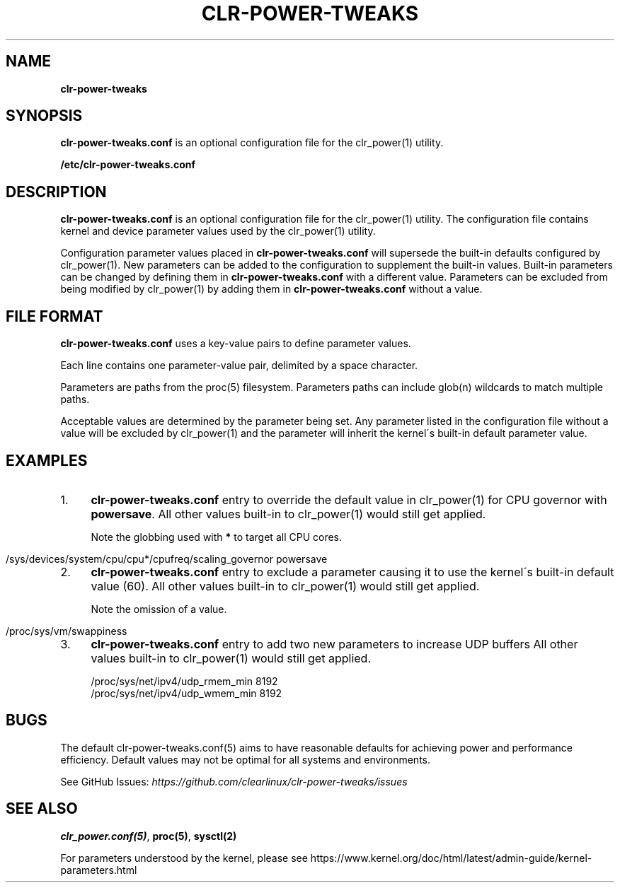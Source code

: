 .\" generated with Ronn/v0.7.3
.\" http://github.com/rtomayko/ronn/tree/0.7.3
.
.TH "CLR\-POWER\-TWEAKS" "5" "March 2020" "" ""
.
.SH "NAME"
\fBclr\-power\-tweaks\fR
.
.SH "SYNOPSIS"
\fB\fBclr\-power\-tweaks\.conf\fR\fR is an optional configuration file for the clr_power(1) utility\.
.
.P
\fB/etc/clr\-power\-tweaks\.conf\fR
.
.SH "DESCRIPTION"
\fB\fBclr\-power\-tweaks\.conf\fR\fR is an optional configuration file for the clr_power(1) utility\. The configuration file contains kernel and device parameter values used by the clr_power(1) utility\.
.
.P
Configuration parameter values placed in \fB\fBclr\-power\-tweaks\.conf\fR\fR will supersede the built\-in defaults configured by clr_power(1)\. New parameters can be added to the configuration to supplement the built\-in values\. Built\-in parameters can be changed by defining them in \fB\fBclr\-power\-tweaks\.conf\fR\fR with a different value\. Parameters can be excluded from being modified by clr_power(1) by adding them in \fB\fBclr\-power\-tweaks\.conf\fR\fR without a value\.
.
.SH "FILE FORMAT"
\fB\fBclr\-power\-tweaks\.conf\fR\fR uses a key\-value pairs to define parameter values\.
.
.P
Each line contains one parameter\-value pair, delimited by a space character\.
.
.P
Parameters are paths from the proc(5) filesystem\. Parameters paths can include glob(n) wildcards to match multiple paths\.
.
.P
Acceptable values are determined by the parameter being set\. Any parameter listed in the configuration file without a value will be excluded by clr_power(1) and the parameter will inherit the kernel\'s built\-in default parameter value\.
.
.SH "EXAMPLES"
.
.IP "1." 4
\fB\fBclr\-power\-tweaks\.conf\fR\fR entry to override the default value in clr_power(1) for CPU governor with \fBpowersave\fR\. All other values built\-in to clr_power(1) would still get applied\.
.
.IP
Note the globbing used with \fB*\fR to target all CPU cores\.
.
.IP "" 4
.
.nf

/sys/devices/system/cpu/cpu*/cpufreq/scaling_governor powersave
.
.fi
.
.IP "" 0

.
.IP "2." 4
\fB\fBclr\-power\-tweaks\.conf\fR\fR entry to exclude a parameter causing it to use the kernel\'s built\-in default value (60)\. All other values built\-in to clr_power(1) would still get applied\.
.
.IP
Note the omission of a value\.
.
.IP "" 4
.
.nf

/proc/sys/vm/swappiness
.
.fi
.
.IP "" 0

.
.IP "3." 4
\fB\fBclr\-power\-tweaks\.conf\fR\fR entry to add two new parameters to increase UDP buffers All other values built\-in to clr_power(1) would still get applied\.
.
.IP "" 4
.
.nf

/proc/sys/net/ipv4/udp_rmem_min 8192
/proc/sys/net/ipv4/udp_wmem_min 8192
.
.fi
.
.IP "" 0

.
.IP "" 0
.
.SH "BUGS"
The default clr\-power\-tweaks\.conf(5) aims to have reasonable defaults for achieving power and performance efficiency\. Default values may not be optimal for all systems and environments\.
.
.P
See GitHub Issues: \fIhttps://github\.com/clearlinux/clr\-power\-tweaks/issues\fR
.
.SH "SEE ALSO"
\fBclr_power\.conf(5)\fR, \fBproc(5)\fR, \fBsysctl(2)\fR
.
.P
For parameters understood by the kernel, please see https://www\.kernel\.org/doc/html/latest/admin\-guide/kernel\-parameters\.html
